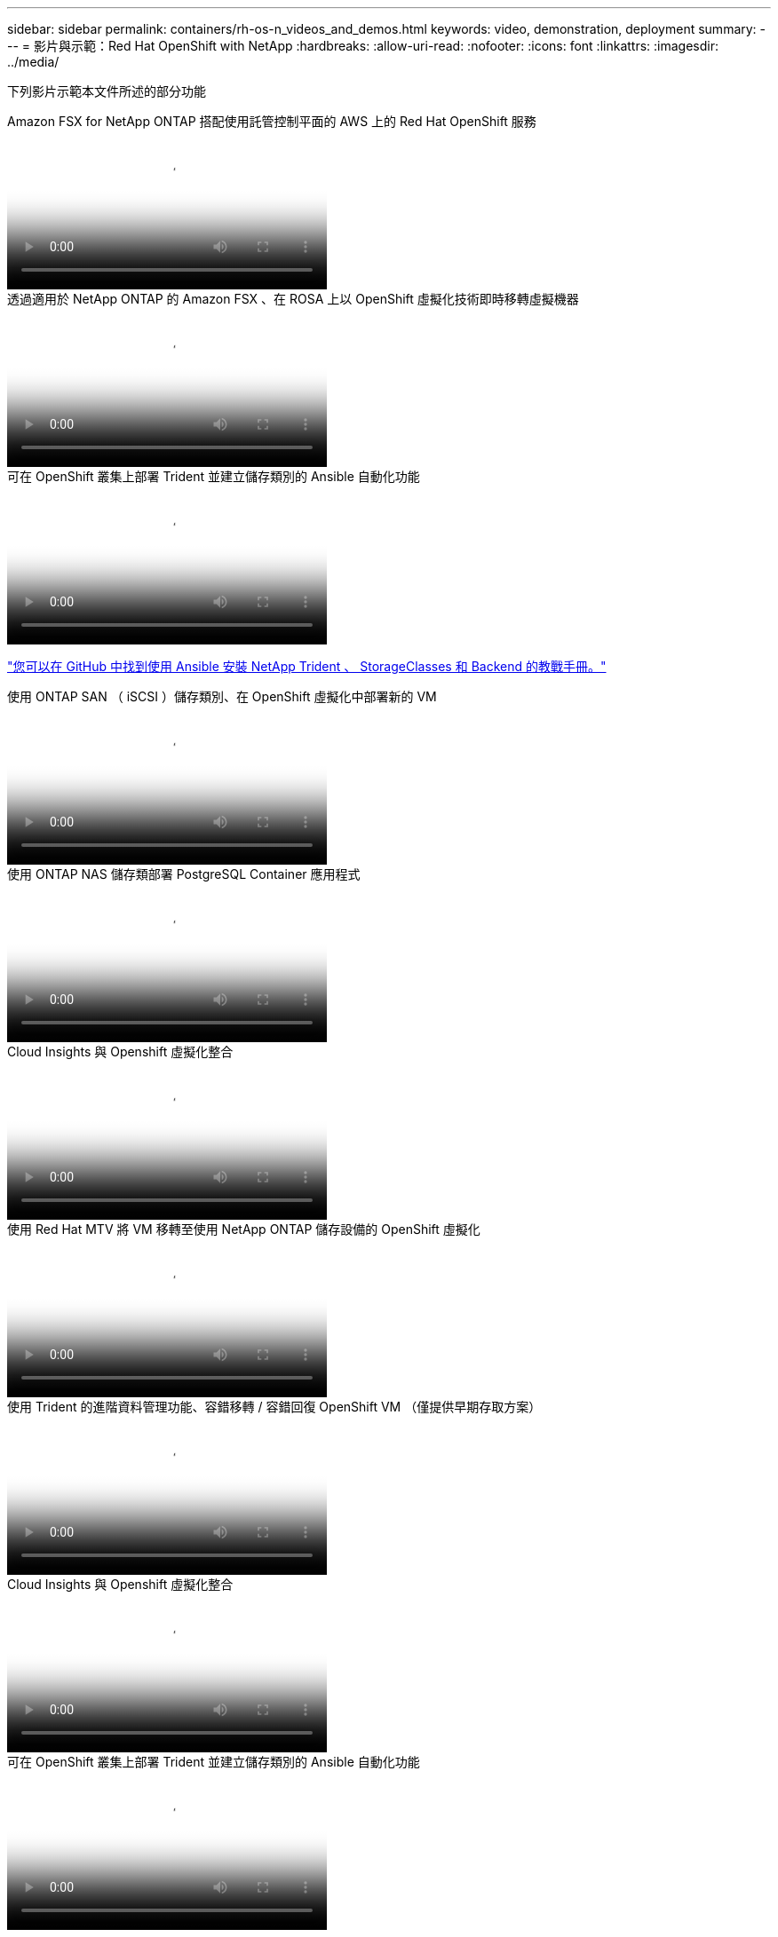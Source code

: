 ---
sidebar: sidebar 
permalink: containers/rh-os-n_videos_and_demos.html 
keywords: video, demonstration, deployment 
summary:  
---
= 影片與示範：Red Hat OpenShift with NetApp
:hardbreaks:
:allow-uri-read: 
:nofooter: 
:icons: font
:linkattrs: 
:imagesdir: ../media/


[role="lead"]
下列影片示範本文件所述的部分功能

.Amazon FSX for NetApp ONTAP 搭配使用託管控制平面的 AWS 上的 Red Hat OpenShift 服務
video::213061d2-53e6-4762-a68f-b21401519023[panopto,width=360]
.透過適用於 NetApp ONTAP 的 Amazon FSX 、在 ROSA 上以 OpenShift 虛擬化技術即時移轉虛擬機器
video::4b3ef03d-7d65-4637-9dab-b21301371d7d[panopto,width=360]
.可在 OpenShift 叢集上部署 Trident 並建立儲存類別的 Ansible 自動化功能
video::fae6605f-b61a-4a34-a97f-b1ed00d2de93[panopto,width=360]
link:https://github.com/NetApp/trident-install["您可以在 GitHub 中找到使用 Ansible 安裝 NetApp Trident 、 StorageClasses 和 Backend 的教戰手冊。"]

.使用 ONTAP SAN （ iSCSI ）儲存類別、在 OpenShift 虛擬化中部署新的 VM
video::2e2c6fdb-4651-46dd-b028-b1ed00d37da3[panopto,width=360]
.使用 ONTAP NAS 儲存類部署 PostgreSQL Container 應用程式
video::d3eacf8c-888f-4028-a695-b1ed00d28dee[panopto,width=360]
.Cloud Insights 與 Openshift 虛擬化整合
video::29ed6938-eeaf-4e70-ae7b-b15d011d75ff[panopto,width=360]
.使用 Red Hat MTV 將 VM 移轉至使用 NetApp ONTAP 儲存設備的 OpenShift 虛擬化
video::bac58645-dd75-4e92-b5fe-b12b015dc199[panopto,width=360]
.使用 Trident 的進階資料管理功能、容錯移轉 / 容錯回復 OpenShift VM （僅提供早期存取方案）
video::f2a8fa24-2971-4cdc-9bbb-b1f1007032ea[panopto,width=360]
.Cloud Insights 與 Openshift 虛擬化整合
video::29ed6938-eeaf-4e70-ae7b-b15d011d75ff[panopto,width=360]
.可在 OpenShift 叢集上部署 Trident 並建立儲存類別的 Ansible 自動化功能
video::fae6605f-b61a-4a34-a97f-b1ed00d2de93[panopto,width=360]
** GitHub 中的 Ansible 程式碼範例 **link:https://github.com/NetApp/trident-install["您可以在 GitHub 中找到使用 Ansible 安裝 NetApp Trident 、 StorageClasses 和 Backend 的教戰手冊。"]

.使用 ONTAP NAS 儲存類部署 PostgreSQL Container 應用程式
video::d3eacf8c-888f-4028-a695-b1ed00d28dee[panopto,width=360]
.工作負載移轉：採用NetApp的Red Hat OpenShift
video::27773297-a80c-473c-ab41-b01200fa009a[panopto,width=360]
.安裝OpenShift虛擬化：採用NetApp的Red Hat OpenShift
video::e589a8a3-ce82-4a0a-adb6-b01200f9b907[panopto,width=360]
.部署採用OpenShift虛擬化技術的虛擬機器-採用NetApp的Red Hat OpenShift
video::8a29fa18-8643-499e-94c7-b01200f9ce11[panopto,width=360]
.NetApp HCI for Red Hat OpenShift on Red Hat 虛擬化
video::13b32159-9ea3-4056-b285-b01200f0873a[panopto,width=360]